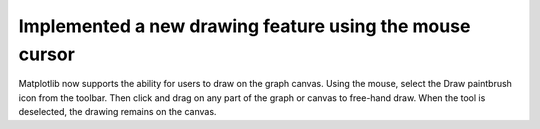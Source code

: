 Implemented a new drawing feature using the mouse cursor
=========================================================

Matplotlib now supports the ability for users to draw on the graph canvas.
Using the mouse, select the Draw paintbrush icon from the toolbar. Then 
click and drag on any part of the graph or canvas to free-hand draw. 
When the tool is deselected, the drawing remains on the canvas.

